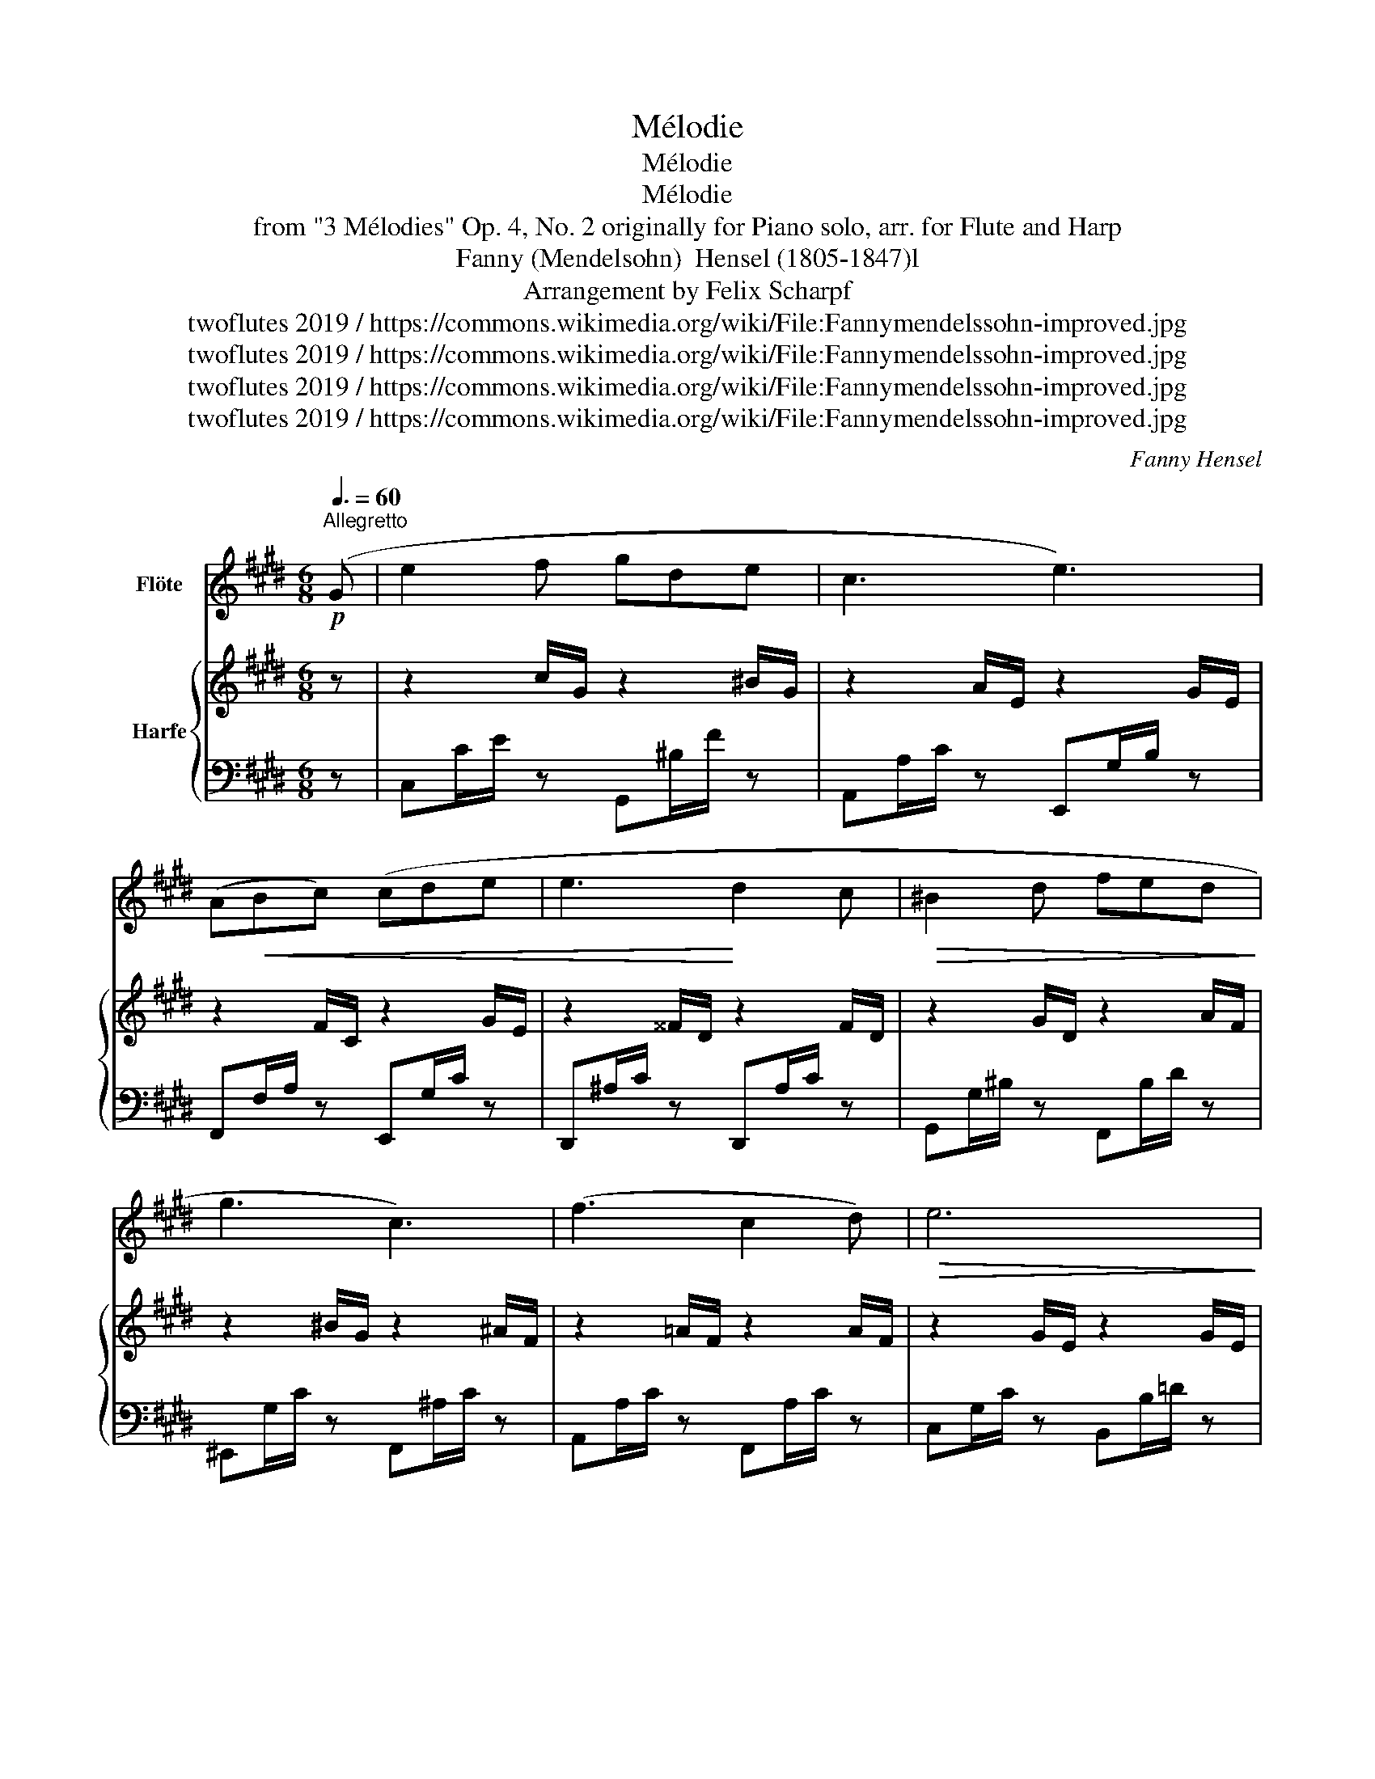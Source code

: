 X:1
T:Mélodie
T:Mélodie
T:Mélodie
T:from "3 Mélodies" Op. 4, No. 2 originally for Piano solo, arr. for Flute and Harp 
T:Fanny (Mendelsohn)  Hensel (1805-1847)l
T:Arrangement by Felix Scharpf
T:twoflutes 2019 / https://commons.wikimedia.org/wiki/File:Fannymendelssohn-improved.jpg
T:twoflutes 2019 / https://commons.wikimedia.org/wiki/File:Fannymendelssohn-improved.jpg
T:twoflutes 2019 / https://commons.wikimedia.org/wiki/File:Fannymendelssohn-improved.jpg
T:twoflutes 2019 / https://commons.wikimedia.org/wiki/File:Fannymendelssohn-improved.jpg
C:Fanny Hensel
Z:twoflutes 2019 / https://commons.wikimedia.org/wiki/File:Fannymendelssohn-improved.jpg
%%score 1 { 2 | 3 }
L:1/8
Q:3/8=60
M:6/8
K:E
V:1 treble nm="Flöte"
V:2 treble nm="Harfe"
V:3 bass 
V:1
!p!"^Allegretto" (G | e2 f gde | c3 e3) | (A!<(!Bc) (cde | e3!<)! d2 c |!>(! ^B2 d fed!>)! | %6
 g3 c3) | (f3 c2 d) |!>(! e6!>)! |!<(! (efg aef!<)! | g3 c3) |!>(! (e3 d2 g | c6)!>)! | %13
 (c=de fga) | (a3 e3) | (c=de fga | e3- e2) f | (=gfe gfe | d3 f3) |!>(! (a3 g2 f | ^e3 =e3)!>)! | %21
 (=ded afd | =d3 c3) |!>(! (c^Bc ged | c3 d2)!>)!!<(! G | (e2 f gde | c3 e3)!<)! | (ABc) (cde) | %28
!>(! (e3 d2 c | ^B2)!>)! d (fed | g3 c3) | (f3 c2 d | e3- e2) e | (efg aef | g3 c3) | (e3 d2) g | %36
 (c2 d e2 f) |!>(! (gef[Q:3/8=40]"_poco ritard." gc'[Q:3/8=30]^b |!pp! !fermata!c'3)!>)! z3 |] %39
V:2
 z | z2 c/G/ z2 ^B/G/ | z2 A/E/ z2 G/E/ | z2 F/C/ z2 G/E/ | z2 ^^F/D/ z2 F/D/ | z2 G/D/ z2 A/F/ | %6
 z2 ^B/G/ z2 ^A/F/ | z2 =A/F/ z2 A/F/ | z2 G/E/ z2 G/E/ | z2 c/A/ z2 c/A/ | z2 G/E/ z2 A/E/ | %11
 z2 ^A/E/ z2 G/F/ | z2 G/E/ z2 G/E/ | z2 A/E/ z2 =d/A/ | z2 c/A/ z2 c/A/ | z2 c/A/ z2 =d/A/ | %16
 z2 c/A/ z2 c/A/ | z2 c/=G/ z2 c/G/ | z2 B/F/ z2 B/F/ | z2 d/A/ z2 d/A/ | z2 G/^E/ z2 G/=E/ | %21
 z2 F/A/ z2 F/A/ | z2 E/A/ z2 E/A/ | z2 E/G/ z2 E/G/ | z2 E/^^F/ z2 D/^F/ | E2 c/G/ z2 ^B/G/ | %26
 z2 A/E/ z2 G/E/ | z2 F/C/ z2 G/E/ | z2 ^^F/D/ z2 F/D/ | z2 G/D/ z2 A/F/ | z2 B/G/ z2 ^A/F/ | %31
 z2 A/F/ z2 A/F/ | z2 G/E/ z2 G/E/ | z2 c/A/ z2 c/A/ | z2 G/E/ z2 A/E/ | z2 ^A/E/ z2 G/F/ | %36
 z2 G/E/ z2 A/F/ | z2 c/G/ z2 g/c/ | z6 |] %39
V:3
 z | C,C/E/ z G,,^B,/F/ z | A,,A,/C/ z E,,G,/B,/ z | F,,F,/A,/ z E,,G,/C/ z | %4
 D,,^A,/C/ z D,,A,/C/ z | G,,G,/^B,/ z F,,B,/D/ z | ^E,,G,/C/ z F,,^A,/C/ z | %7
 A,,A,/C/ z F,,A,/C/ z | C,G,/C/ z B,,B,/=D/ z | A,,C/E/ z A,,C/E/ z | E,,G,/C/ z F,,A,/C/ z | %11
 ^^F,,^^F,/C/ z G,,^B,/D/ z | [C,,C,]G,/C/ z C,G,/C/ z | A,,A,/C/ z A,,=D/F/ z | %14
 A,,C/E/ z A,,C/E/ z | A,,C/E/ z =D,,=D/=F/ z | A,,C/E/ z A,,C/E/ z | ^A,,C/E/ z A,,C/E/ z | %18
 B,,B,/D/ z B,,B,/D/ z | ^B,,D/F/ z B,,D/F/ z | C,G,/C/ z C,G,/C/ z | F,,A,/=D/ z F,,A,/D/ z | %22
 =G,,=G,/A,/ z G,,G,/A,/ z | G,,G,/C/ z G,,G,/C/ z | G,,G,/^A,/ z G,,G,/^B,/ z | %25
 [C,,C,]C/E/ z G,,^B,/F/ z | A,,A,/C/ z E,,G,/B,/ z | F,,F,/A,/ z E,,E,/G,/ z | %28
 D,,^A,/C/ z D,,A,/C/ z | G,,G,/^B,/ z F,,B,/D/ z | ^E,,G,/C/ z F,,^A,/C/ z | %31
 A,,A,/C/ z F,,A,/C/ z | C,G,/C/ z B,,B,/=D/ z | A,,C/E/ z A,,C/E/ z | E,,G,/C/ z F,,A,/C/ z | %35
 =G,,^A,/C/ z ^G,,^B,/D/ z | C,,G,/C/ z C,A,/C/ z | C,,C/E/ z E,C/E/ z | !fermata![C,,C]3 z3 |] %39

